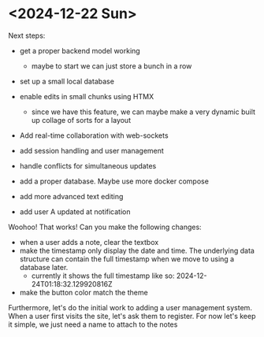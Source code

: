 * <2024-12-22 Sun>
Next steps:

- get a proper backend model working
  - maybe to start we can just store a bunch in a row

- set up a small local database
- enable edits in small chunks using HTMX
  - since we have this feature, we can maybe make a very dynamic built
    up collage of sorts for a layout

- Add real-time collaboration with web-sockets

- add session handling and user management

- handle conflicts for simultaneous updates

- add a proper database. Maybe use more docker compose

- add more advanced text editing

- add user A updated at notification


Woohoo! That works!
Can you make the following changes:
- when a user adds a note, clear the textbox
- make the timestamp only display the date and time. The underlying
  data structure can contain the full timestamp when we move to using
  a database later.
  - currently it shows the full timestamp like so: 2024-12-24T01:18:32.129920816Z
- make the button color match the theme

Furthermore, let's do the initial work to adding a user management
system. When a user first visits the site, let's ask them to
register. For now let's keep it simple, we just need a name to attach
to the notes
